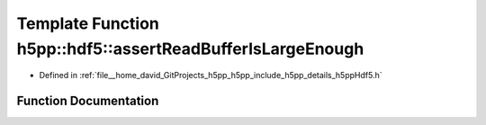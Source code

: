 .. _exhale_function_namespaceh5pp_1_1hdf5_1a05e2d3f617c99b45cc39b585605c2ab8:

Template Function h5pp::hdf5::assertReadBufferIsLargeEnough
===========================================================

- Defined in :ref:`file__home_david_GitProjects_h5pp_h5pp_include_h5pp_details_h5ppHdf5.h`


Function Documentation
----------------------


.. doxygenfunction:: h5pp::hdf5::assertReadBufferIsLargeEnough(const DataType&, const hid::h5s&, const hid::h5t&)
